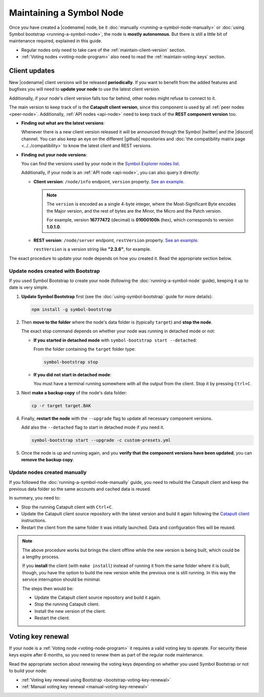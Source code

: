 .. post:: 06 Jun, 2021
    :category: Network
    :excerpt: 1
    :nocomments:

#########################
Maintaining a Symbol Node
#########################

Once you have created a |codename| node, be it :doc:`manually <running-a-symbol-node-manually>` or :doc:`using Symbol bootstrap <running-a-symbol-node>`, the node is **mostly autonomous**. But there is still a little bit of maintenance required, explained in this guide.

- Regular nodes only need to take care of the :ref:`maintain-client-version` section.

- :ref:`Voting nodes <voting-node-program>` also need to read the :ref:`maintain-voting-keys` section.

.. _maintain-client-version:

Client updates
**************

New |codename| client versions will be released **periodically**. If you want to benefit from the added features and bugfixes you will need to **update your node** to use the latest client version.

Additionally, if your node's client version falls too far behind, other nodes might refuse to connect to it.

The main version to keep track of is the **Catapult client version**, since this component is used by all :ref:`peer nodes <peer-node>`. Additionally, :ref:`API nodes <api-node>` need to keep track of the **REST component version** too.

- **Finding out what are the latest versions**:

  Whenever there is a new client version released it will be announced through the Symbol |twitter| and the |discord| channel. You can also keep an eye on the different |github| repositories and :doc:`the compatibility matrix page <../../compatibility>` to know the latest client and REST versions.

- **Finding out your node versions**:

  You can find the versions used by your node in the `Symbol Explorer nodes list <http://explorer.symbolblockchain.io/nodes>`__.

  Additionally, if your node is an :ref:`API node <api-node>`, you can also query it directly:

  - **Client version**: ``/node/info`` endpoint, ``version`` property. `See an example <http://ngl-dual-104.symbolblockchain.io:3000/node/info>`__.

    .. note::
    
       The ``version`` is encoded as a single 4-byte integer, where the Most-Significant Byte encodes the Major version, and the rest of bytes are the Minor, the Micro and the Patch version.

       For example, version **16777472** (decimal) is **01000100h** (hex), which corresponds to version **1.0.1.0**.

  - **REST version**: ``/node/server`` endpoint, ``restVersion`` property. `See an example <http://ngl-dual-104.symbolblockchain.io:3000/node/server>`__.

    ``restVersion`` is a version string like **"2.3.6"**, for example.

The exact procedure to update your node depends on how you created it. Read the appropriate section below.

Update nodes created with Bootstrap
===================================

If you used Symbol Bootstrap to create your node (following the :doc:`running-a-symbol-node` guide), keeping it up to date is very simple.

1. **Update Symbol Bootstrap** first (see the :doc:`using-symbol-bootstrap` guide for more details):

   .. code-block:: bash

      npm install -g symbol-bootstrap

2. Then **move to the folder** where the node's data folder is (typically ``target``) and **stop the node**.

   The exact stop command depends on whether your node was running in detached mode or not:

   - **If you started in detached mode** with ``symbol-bootstrap start --detached``:

     From the folder containing the ``target`` folder type:

     .. code-block:: symbol-bootstrap

        symbol-bootstrap stop

   - **If you did not start in detached mode**:

     You must have a terminal running somewhere with all the output from the client. Stop it by pressing ``Ctrl+C``.

3. Next **make a backup copy** of the node's data folder:

   .. code-block:: bash

      cp -r target target.BAK

4. Finally, **restart the node** with the ``--upgrade`` flag to update all necessary component versions.

   Add also the ``--detached`` flag to start in detached mode if you need it.

   .. code-block:: symbol-bootstrap

      symbol-bootstrap start --upgrade -c custom-presets.yml

5. Once the node is up and running again, and you **verify that the component versions have been updated**, you can **remove the backup copy**.

Update nodes created manually
=============================

If you followed the :doc:`running-a-symbol-node-manually` guide, you need to rebuild the Catapult client and keep the previous data folder so the same accounts and cached data is reused.

In summary, you need to:

- Stop the running Catapult client with ``Ctrl+C``.
- Update the Catapult client source repository with the latest version and build it again following the `Catapult client <https://github.com/symbol/catapult-client/tree/main/docs>`__ instructions.
- Restart the client from the same folder it was initially launched. Data and configuration files will be reused.

.. note::

   The above procedure works but brings the client offline while the new version is being built, which could be a lengthy process.

   If you **install** the client (with ``make install``) instead of running it from the same folder where it is built, though, you have the option to build the new version while the previous one is still running. In this way the service interruption should be minimal.

   The steps then would be:

   - Update the Catapult client source repository and build it again.
   - Stop the running Catapult client.
   - Install the new version of the client.
   - Restart the client.

.. _maintain-voting-keys:

Voting key renewal
******************

If your node is a :ref:`Voting node <voting-node-program>` it requires a valid voting key to operate. For security these keys expire after 6 months, so you need to renew them as part of the regular node maintenance.

Read the appropriate section about renewing the voting keys depending on whether you used Symbol Bootstrap or not to build your node:

- :ref:`Voting key renewal using Bootstrap <bootstrap-voting-key-renewal>`
- :ref:`Manual voting key renewal <manual-voting-key-renewal>`